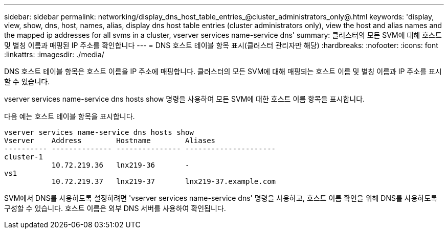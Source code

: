 ---
sidebar: sidebar 
permalink: networking/display_dns_host_table_entries_@cluster_administrators_only@.html 
keywords: 'display, view, show, dns, host, names, alias, display dns host table entries (cluster administrators only), view the host and alias names and the mapped ip addresses for all svms in a cluster, vserver services name-service dns' 
summary: 클러스터의 모든 SVM에 대해 호스트 및 별칭 이름과 매핑된 IP 주소를 확인합니다 
---
= DNS 호스트 테이블 항목 표시(클러스터 관리자만 해당)
:hardbreaks:
:nofooter: 
:icons: font
:linkattrs: 
:imagesdir: ./media/


[role="lead"]
DNS 호스트 테이블 항목은 호스트 이름을 IP 주소에 매핑합니다. 클러스터의 모든 SVM에 대해 매핑되는 호스트 이름 및 별칭 이름과 IP 주소를 표시할 수 있습니다.

vserver services name-service dns hosts show 명령을 사용하여 모든 SVM에 대한 호스트 이름 항목을 표시합니다.

다음 예는 호스트 테이블 항목을 표시합니다.

....
vserver services name-service dns hosts show
Vserver    Address        Hostname        Aliases
---------- -------------- --------------- ---------------------
cluster-1
           10.72.219.36   lnx219-36       -
vs1
           10.72.219.37   lnx219-37       lnx219-37.example.com
....
SVM에서 DNS를 사용하도록 설정하려면 'vserver services name-service dns' 명령을 사용하고, 호스트 이름 확인을 위해 DNS를 사용하도록 구성할 수 있습니다. 호스트 이름은 외부 DNS 서버를 사용하여 확인됩니다.
